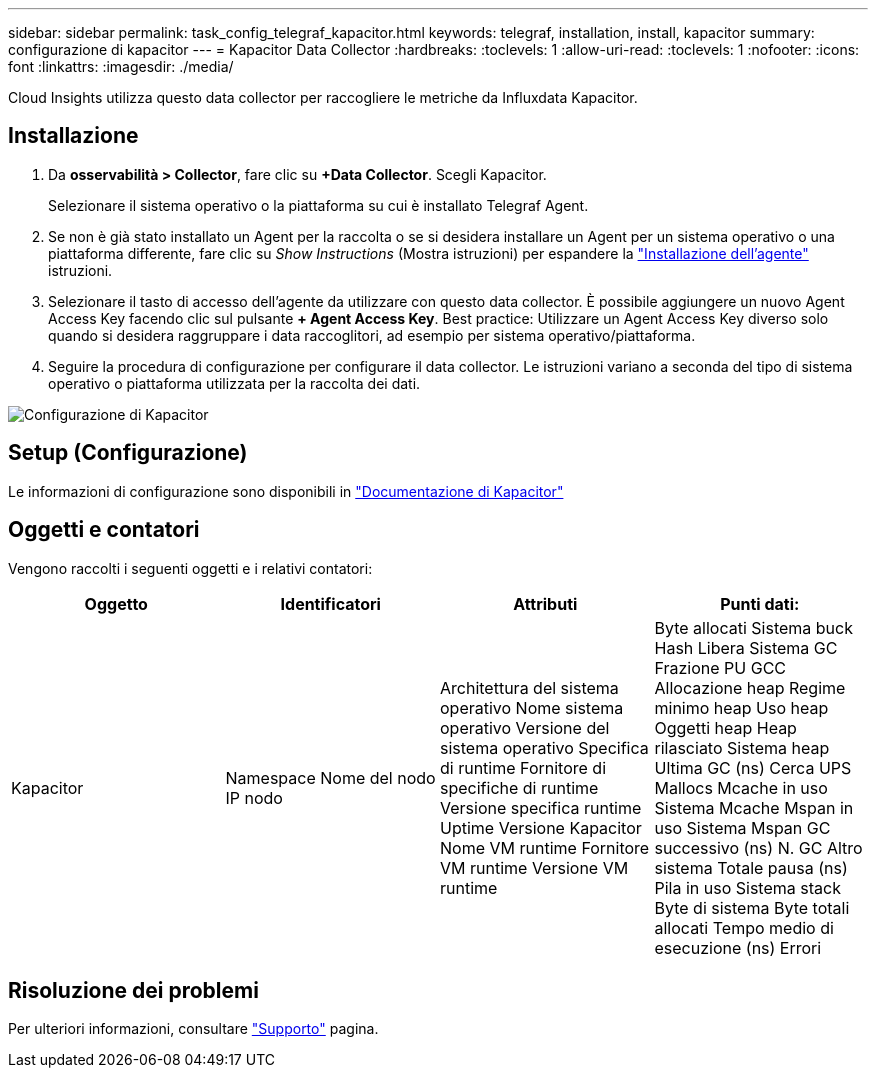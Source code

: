 ---
sidebar: sidebar 
permalink: task_config_telegraf_kapacitor.html 
keywords: telegraf, installation, install, kapacitor 
summary: configurazione di kapacitor 
---
= Kapacitor Data Collector
:hardbreaks:
:toclevels: 1
:allow-uri-read: 
:toclevels: 1
:nofooter: 
:icons: font
:linkattrs: 
:imagesdir: ./media/


[role="lead"]
Cloud Insights utilizza questo data collector per raccogliere le metriche da Influxdata Kapacitor.



== Installazione

. Da *osservabilità > Collector*, fare clic su *+Data Collector*. Scegli Kapacitor.
+
Selezionare il sistema operativo o la piattaforma su cui è installato Telegraf Agent.

. Se non è già stato installato un Agent per la raccolta o se si desidera installare un Agent per un sistema operativo o una piattaforma differente, fare clic su _Show Instructions_ (Mostra istruzioni) per espandere la link:task_config_telegraf_agent.html["Installazione dell'agente"] istruzioni.
. Selezionare il tasto di accesso dell'agente da utilizzare con questo data collector. È possibile aggiungere un nuovo Agent Access Key facendo clic sul pulsante *+ Agent Access Key*. Best practice: Utilizzare un Agent Access Key diverso solo quando si desidera raggruppare i data raccoglitori, ad esempio per sistema operativo/piattaforma.
. Seguire la procedura di configurazione per configurare il data collector. Le istruzioni variano a seconda del tipo di sistema operativo o piattaforma utilizzata per la raccolta dei dati.


image:KapacitorDCConfigWindows.png["Configurazione di Kapacitor"]



== Setup (Configurazione)

Le informazioni di configurazione sono disponibili in https://docs.influxdata.com/kapacitor/v1.5/["Documentazione di Kapacitor"]



== Oggetti e contatori

Vengono raccolti i seguenti oggetti e i relativi contatori:

[cols="<.<,<.<,<.<,<.<"]
|===
| Oggetto | Identificatori | Attributi | Punti dati: 


| Kapacitor | Namespace
Nome del nodo
IP nodo | Architettura del sistema operativo
Nome sistema operativo
Versione del sistema operativo
Specifica di runtime
Fornitore di specifiche di runtime
Versione specifica runtime
Uptime
Versione Kapacitor
Nome VM runtime
Fornitore VM runtime
Versione VM runtime | Byte allocati
Sistema buck Hash
Libera
Sistema GC
Frazione PU GCC
Allocazione heap
Regime minimo heap
Uso heap
Oggetti heap
Heap rilasciato
Sistema heap
Ultima GC (ns)
Cerca UPS
Mallocs
Mcache in uso
Sistema Mcache
Mspan in uso
Sistema Mspan
GC successivo (ns)
N. GC
Altro sistema
Totale pausa (ns)
Pila in uso
Sistema stack
Byte di sistema
Byte totali allocati
Tempo medio di esecuzione (ns)
Errori 
|===


== Risoluzione dei problemi

Per ulteriori informazioni, consultare link:concept_requesting_support.html["Supporto"] pagina.

